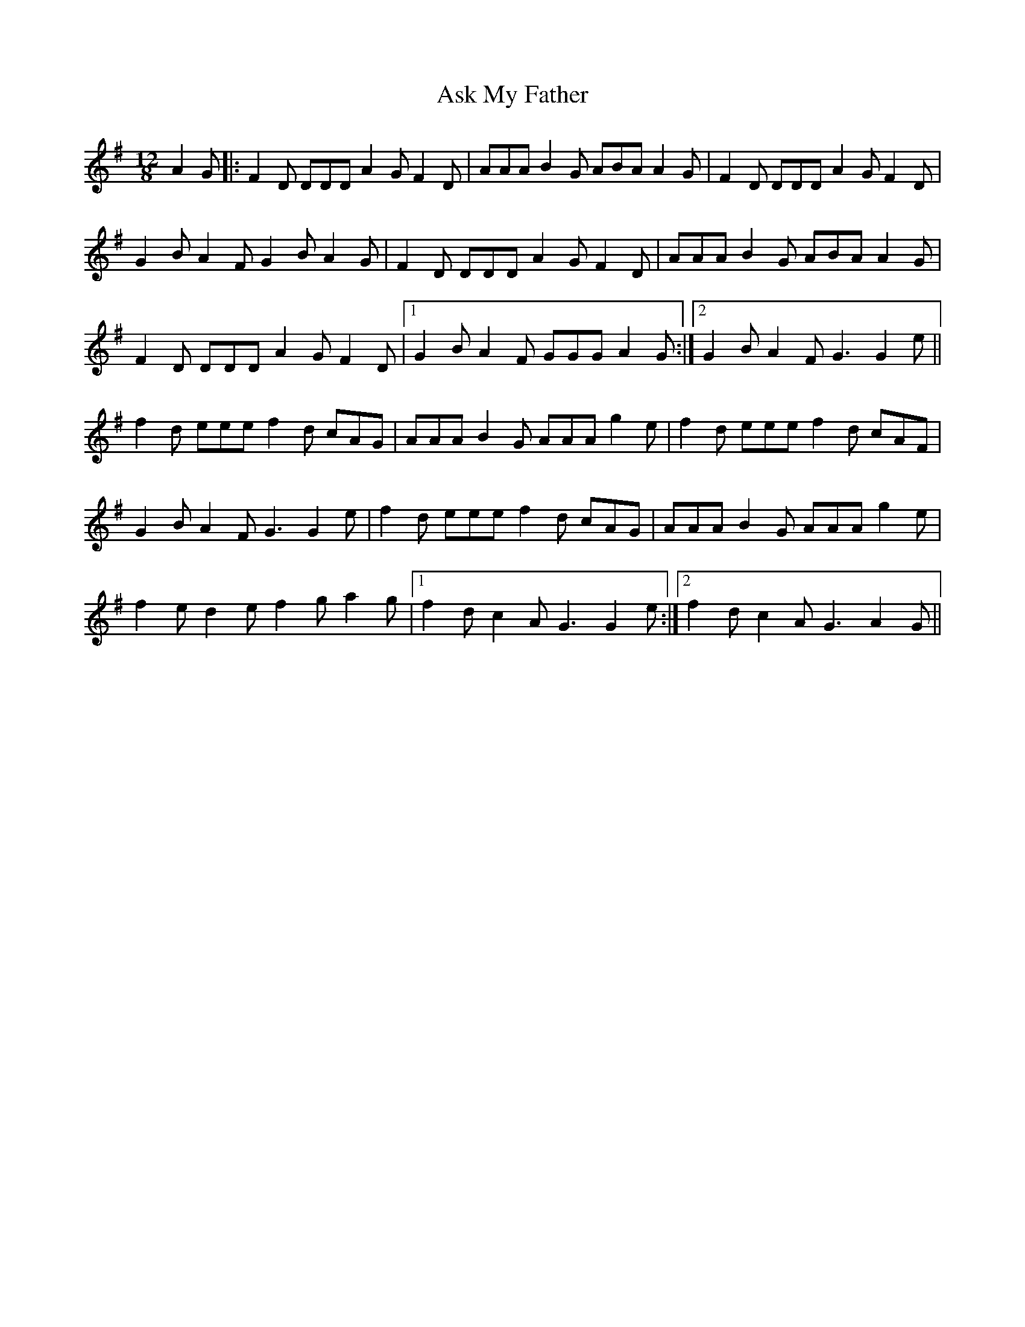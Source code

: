 X: 2048
T: Ask My Father
R: slide
M: 12/8
K: Gmajor
A2G|:F2D DDD A2G F2D|AAA B2G ABA A2G|F2D DDD A2G F2D|
G2B A2F G2B A2G|F2D DDD A2G F2D|AAA B2G ABA A2G|
F2D DDD A2G F2D|1 G2B A2F GGG A2G:|2 G2B A2F G3G2e||
f2d eee f2d cAG|AAA B2G AAA g2e|f2d eee f2d cAF|
G2B A2F G3G2 e|f2d eee f2d cAG|AAA B2G AAA g2e|
f2e d2e f2 g a2g|1 f2d c2A G3G2e:|2 f2d c2A G3 A2G||

